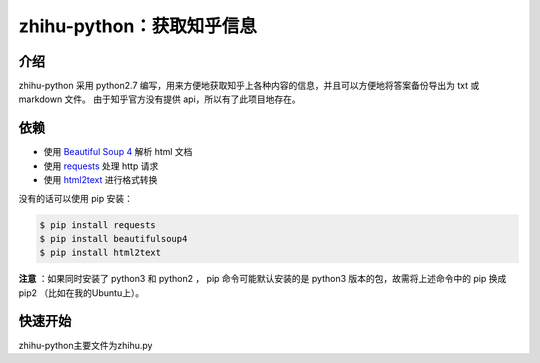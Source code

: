 zhihu-python：获取知乎信息
============================

介绍
----

zhihu-python 采用 python2.7 编写，用来方便地获取知乎上各种内容的信息，并且可以方便地将答案备份导出为 txt 或 markdown 文件。
由于知乎官方没有提供 api，所以有了此项目地存在。

依赖
-----

- 使用 `Beautiful Soup 4 <http://www.crummy.com/software/BeautifulSoup/>`_ 解析 html 文档
- 使用 `requests <https://github.com/kennethreitz/requests>`_ 处理 http 请求
- 使用 `html2text <https://github.com/aaronsw/html2text>`_ 进行格式转换

没有的话可以使用 pip 安装：

.. code-block:: bash

    $ pip install requests
    $ pip install beautifulsoup4
    $ pip install html2text

**注意** ：如果同时安装了 python3 和 python2 ， pip 命令可能默认安装的是 python3 版本的包，故需将上述命令中的 pip 换成
pip2 （比如在我的Ubuntu上）。

快速开始
---------

zhihu-python主要文件为zhihu.py

